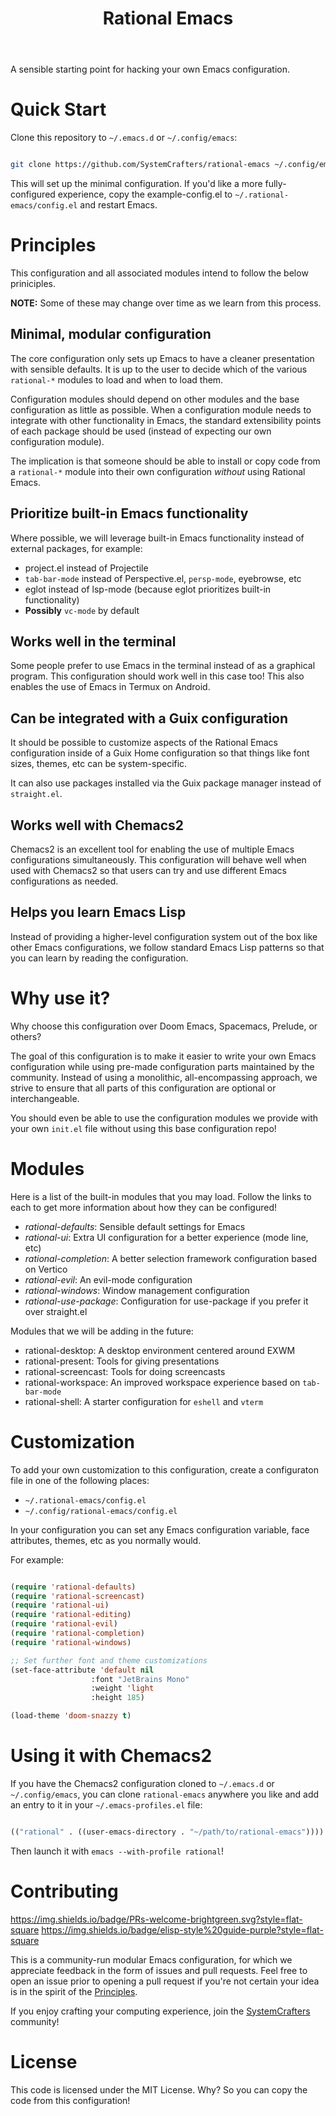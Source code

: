 #+title: Rational Emacs

A sensible starting point for hacking your own Emacs configuration.

* Quick Start

Clone this repository to =~/.emacs.d= or =~/.config/emacs=:

#+begin_src sh

  git clone https://github.com/SystemCrafters/rational-emacs ~/.config/emacs

#+end_src

This will set up the minimal configuration.  If you'd like a more fully-configured experience, copy the example-config.el to =~/.rational-emacs/config.el= and restart Emacs.

* Principles

This configuration and all associated modules intend to follow the below priniciples.

*NOTE:* Some of these may change over time as we learn from this process.

** Minimal, modular configuration

The core configuration only sets up Emacs to have a cleaner presentation with sensible defaults.  It is up to the user to decide which of the various =rational-*= modules to load and when to load them.

Configuration modules should depend on other modules and the base configuration as little as possible.  When a configuration module needs to integrate with other functionality in Emacs, the standard extensibility points of each package should be used (instead of expecting our own configuration module).

The implication is that someone should be able to install or copy code from a =rational-*= module into their own configuration /without/ using Rational Emacs.

** Prioritize built-in Emacs functionality

Where possible, we will leverage built-in Emacs functionality instead of external packages, for example:

- project.el instead of Projectile
- =tab-bar-mode= instead of Perspective.el, =persp-mode=, eyebrowse, etc
- eglot instead of lsp-mode (because eglot prioritizes built-in functionality)
- *Possibly* =vc-mode= by default

** Works well in the terminal

Some people prefer to use Emacs in the terminal instead of as a graphical program.  This configuration should work well in this case too!  This also enables the use of Emacs in Termux on Android.

** Can be integrated with a Guix configuration

It should be possible to customize aspects of the Rational Emacs configuration inside of a Guix Home configuration so that things like font sizes, themes, etc can be system-specific.

It can also use packages installed via the Guix package manager instead of =straight.el=.

** Works well with Chemacs2

Chemacs2 is an excellent tool for enabling the use of multiple Emacs configurations simultaneously.  This configuration will behave well when used with Chemacs2 so that users can try and use different Emacs configurations as needed.

** Helps you learn Emacs Lisp

Instead of providing a higher-level configuration system out of the box like other Emacs configurations, we follow standard Emacs Lisp patterns so that you can learn by reading the configuration.

* Why use it?

Why choose this configuration over Doom Emacs, Spacemacs, Prelude, or others?

The goal of this configuration is to make it easier to write your own Emacs configuration while using pre-made configuration parts maintained by the community.  Instead of using a monolithic, all-encompassing approach, we strive to ensure that all parts of this configuration are optional or interchangeable.

You should even be able to use the configuration modules we provide with your own =init.el= file without using this base configuration repo!

* Modules

Here is a list of the built-in modules that you may load.  Follow the links to each to get more information about how they can be configured!

- [[modules/rational-defaults.el][rational-defaults]]: Sensible default settings for Emacs
- [[modules/rational-ui.el][rational-ui]]: Extra UI configuration for a better experience (mode line, etc)
- [[modules/rational-completion.el][rational-completion]]: A better selection framework configuration based on Vertico
- [[modules/rational-evil.el][rational-evil]]: An evil-mode configuration
- [[modules/rational-windows.el][rational-windows]]: Window management configuration
- [[modules/rational-use-package.el][rational-use-package]]: Configuration for use-package if you prefer it over straight.el

Modules that we will be adding in the future:

- rational-desktop: A desktop environment centered around EXWM
- rational-present: Tools for giving presentations
- rational-screencast: Tools for doing screencasts
- rational-workspace: An improved workspace experience based on =tab-bar-mode=
- rational-shell: A starter configuration for =eshell= and =vterm=

* Customization

To add your own customization to this configuration, create a configuraton file in one of the following places:

- =~/.rational-emacs/config.el=
- =~/.config/rational-emacs/config.el=

In your configuration you can set any Emacs configuration variable, face attributes, themes, etc as you normally would.

For example:

#+begin_src emacs-lisp

  (require 'rational-defaults)
  (require 'rational-screencast)
  (require 'rational-ui)
  (require 'rational-editing)
  (require 'rational-evil)
  (require 'rational-completion)
  (require 'rational-windows)

  ;; Set further font and theme customizations
  (set-face-attribute 'default nil
                    :font "JetBrains Mono"
                    :weight 'light
                    :height 185)

  (load-theme 'doom-snazzy t)

#+end_src

* Using it with Chemacs2

If you have the Chemacs2 configuration cloned to =~/.emacs.d= or =~/.config/emacs=, you can clone =rational-emacs= anywhere you like and add an entry to it in your =~/.emacs-profiles.el= file:

#+begin_src emacs-lisp

  (("rational" . ((user-emacs-directory . "~/path/to/rational-emacs"))))

#+end_src

Then launch it with =emacs --with-profile rational=!

* Contributing
[[http://makeapullrequest.com][https://img.shields.io/badge/PRs-welcome-brightgreen.svg?style=flat-square]]
[[https://github.com/bbatsov/emacs-lisp-style-guide][https://img.shields.io/badge/elisp-style%20guide-purple?style=flat-square]]

This is a community-run modular Emacs configuration, for which we appreciate feedback in the form of issues and pull requests. Feel free to open an issue prior to opening a pull request if you're not certain your idea is in the spirit of the [[https://github.com/SystemCrafters/rational-emacs/blob/master/README.org#Principles][Principles]].

If you enjoy crafting your computing experience, join the [[https://systemcrafters.net/][SystemCrafters]] community!

* License

This code is licensed under the MIT License.  Why?  So you can copy the code from this configuration!
